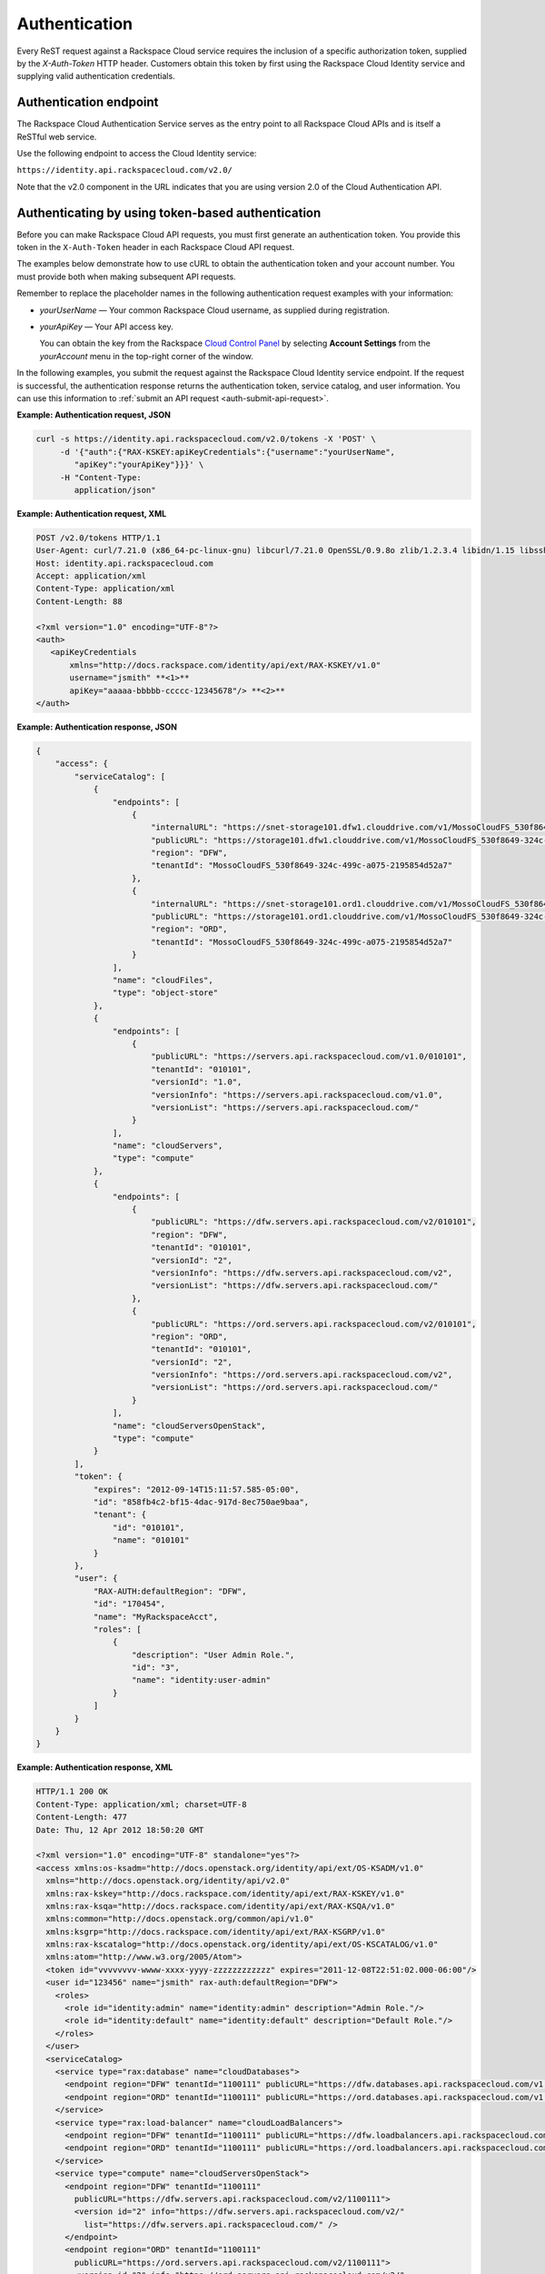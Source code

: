 .. _authentication:


Authentication
~~~~~~~~~~~~~~

Every ReST request against a Rackspace Cloud service requires the inclusion of a specific authorization token, supplied by the `X-Auth-Token` HTTP header. Customers obtain this token by first using the Rackspace Cloud Identity service and supplying valid authentication credentials.

.. _auth-endpoint:

Authentication endpoint
^^^^^^^^^^^^^^^^^^^^^^^

The Rackspace Cloud Authentication Service serves as the entry point to all Rackspace Cloud APIs and is itself a ReSTful web service.

Use the following endpoint to access the Cloud Identity service:

``https://identity.api.rackspacecloud.com/v2.0/``

Note that the v2.0 component in the URL indicates that you are using version 2.0 of the Cloud Authentication API.

.. _auth-token:

Authenticating by using token-based authentication
^^^^^^^^^^^^^^^^^^^^^^^^^^^^^^^^^^^^^^^^^^^^^^^^^^
Before you can make Rackspace Cloud API requests, you must
first generate an authentication token. You provide this
token in the ``X-Auth-Token`` header in each Rackspace Cloud API request.

The examples below demonstrate how to use cURL to obtain the
authentication token and your account number. You must provide both when
making subsequent API requests.

Remember to replace the placeholder names in the following
authentication request examples with your information:

-  *yourUserName* — Your common Rackspace Cloud username, as supplied
   during registration.

-  *yourApiKey* — Your API access key.

   You can obtain the key from the Rackspace `Cloud Control Panel`_ by selecting
   **Account Settings** from the *yourAccount* menu in the top-right
   corner of the window.

In the following examples, you submit the request against the Rackspace Cloud Identity
service endpoint. If the request is successful, the authentication response returns the authentication token, service catalog, and user information. You can use this information to :ref:`submit an API request <auth-submit-api-request>`.

**Example: Authentication request, JSON**

.. code::

    curl -s https://identity.api.rackspacecloud.com/v2.0/tokens -X 'POST' \
         -d '{"auth":{"RAX-KSKEY:apiKeyCredentials":{"username":"yourUserName",
            "apiKey":"yourApiKey"}}}' \
         -H "Content-Type:
            application/json"

**Example: Authentication request, XML**

.. code::

    POST /v2.0/tokens HTTP/1.1
    User-Agent: curl/7.21.0 (x86_64-pc-linux-gnu) libcurl/7.21.0 OpenSSL/0.9.8o zlib/1.2.3.4 libidn/1.15 libssh2/1.2.6
    Host: identity.api.rackspacecloud.com
    Accept: application/xml
    Content-Type: application/xml
    Content-Length: 88

    <?xml version="1.0" encoding="UTF-8"?>
    <auth>
       <apiKeyCredentials
           xmlns="http://docs.rackspace.com/identity/api/ext/RAX-KSKEY/v1.0"
           username="jsmith" **<1>**
           apiKey="aaaaa-bbbbb-ccccc-12345678"/> **<2>**
    </auth>


**Example: Authentication response, JSON**

.. code::

    {
        "access": {
            "serviceCatalog": [
                {
                    "endpoints": [
                        {
                            "internalURL": "https://snet-storage101.dfw1.clouddrive.com/v1/MossoCloudFS_530f8649-324c-499c-a075-2195854d52a7",
                            "publicURL": "https://storage101.dfw1.clouddrive.com/v1/MossoCloudFS_530f8649-324c-499c-a075-2195854d52a7",
                            "region": "DFW",
                            "tenantId": "MossoCloudFS_530f8649-324c-499c-a075-2195854d52a7"
                        },
                        {
                            "internalURL": "https://snet-storage101.ord1.clouddrive.com/v1/MossoCloudFS_530f8649-324c-499c-a075-2195854d52a7",
                            "publicURL": "https://storage101.ord1.clouddrive.com/v1/MossoCloudFS_530f8649-324c-499c-a075-2195854d52a7",
                            "region": "ORD",
                            "tenantId": "MossoCloudFS_530f8649-324c-499c-a075-2195854d52a7"
                        }
                    ],
                    "name": "cloudFiles",
                    "type": "object-store"
                },
                {
                    "endpoints": [
                        {
                            "publicURL": "https://servers.api.rackspacecloud.com/v1.0/010101",
                            "tenantId": "010101",
                            "versionId": "1.0",
                            "versionInfo": "https://servers.api.rackspacecloud.com/v1.0",
                            "versionList": "https://servers.api.rackspacecloud.com/"
                        }
                    ],
                    "name": "cloudServers",
                    "type": "compute"
                },
                {
                    "endpoints": [
                        {
                            "publicURL": "https://dfw.servers.api.rackspacecloud.com/v2/010101",
                            "region": "DFW",
                            "tenantId": "010101",
                            "versionId": "2",
                            "versionInfo": "https://dfw.servers.api.rackspacecloud.com/v2",
                            "versionList": "https://dfw.servers.api.rackspacecloud.com/"
                        },
                        {
                            "publicURL": "https://ord.servers.api.rackspacecloud.com/v2/010101",
                            "region": "ORD",
                            "tenantId": "010101",
                            "versionId": "2",
                            "versionInfo": "https://ord.servers.api.rackspacecloud.com/v2",
                            "versionList": "https://ord.servers.api.rackspacecloud.com/"
                        }
                    ],
                    "name": "cloudServersOpenStack",
                    "type": "compute"
                }
            ],
            "token": {
                "expires": "2012-09-14T15:11:57.585-05:00",
                "id": "858fb4c2-bf15-4dac-917d-8ec750ae9baa",
                "tenant": {
                    "id": "010101",
                    "name": "010101"
                }
            },
            "user": {
                "RAX-AUTH:defaultRegion": "DFW",
                "id": "170454",
                "name": "MyRackspaceAcct",
                "roles": [
                    {
                        "description": "User Admin Role.",
                        "id": "3",
                        "name": "identity:user-admin"
                    }
                ]
            }
        }
    }

**Example: Authentication response, XML**

.. code::

    HTTP/1.1 200 OK
    Content-Type: application/xml; charset=UTF-8
    Content-Length: 477
    Date: Thu, 12 Apr 2012 18:50:20 GMT

    <?xml version="1.0" encoding="UTF-8" standalone="yes"?>
    <access xmlns:os-ksadm="http://docs.openstack.org/identity/api/ext/OS-KSADM/v1.0"
      xmlns="http://docs.openstack.org/identity/api/v2.0"
      xmlns:rax-kskey="http://docs.rackspace.com/identity/api/ext/RAX-KSKEY/v1.0"
      xmlns:rax-ksqa="http://docs.rackspace.com/identity/api/ext/RAX-KSQA/v1.0"
      xmlns:common="http://docs.openstack.org/common/api/v1.0"
      xmlns:ksgrp="http://docs.rackspace.com/identity/api/ext/RAX-KSGRP/v1.0"
      xmlns:rax-kscatalog="http://docs.openstack.org/identity/api/ext/OS-KSCATALOG/v1.0"
      xmlns:atom="http://www.w3.org/2005/Atom">
      <token id="vvvvvvvv-wwww-xxxx-yyyy-zzzzzzzzzzzz" expires="2011-12-08T22:51:02.000-06:00"/>
      <user id="123456" name="jsmith" rax-auth:defaultRegion="DFW">
        <roles>
          <role id="identity:admin" name="identity:admin" description="Admin Role."/>
          <role id="identity:default" name="identity:default" description="Default Role."/>
        </roles>
      </user>
      <serviceCatalog>
        <service type="rax:database" name="cloudDatabases">
          <endpoint region="DFW" tenantId="1100111" publicURL="https://dfw.databases.api.rackspacecloud.com/v1.0/1100111"/>
          <endpoint region="ORD" tenantId="1100111" publicURL="https://ord.databases.api.rackspacecloud.com/v1.0/1100111"/>
        </service>
        <service type="rax:load-balancer" name="cloudLoadBalancers">
          <endpoint region="DFW" tenantId="1100111" publicURL="https://dfw.loadbalancers.api.rackspacecloud.com/v1.0/1100111"/>
          <endpoint region="ORD" tenantId="1100111" publicURL="https://ord.loadbalancers.api.rackspacecloud.com/v1.0/1100111"/>
        </service>
        <service type="compute" name="cloudServersOpenStack">
          <endpoint region="DFW" tenantId="1100111"
            publicURL="https://dfw.servers.api.rackspacecloud.com/v2/1100111">
            <version id="2" info="https://dfw.servers.api.rackspacecloud.com/v2/"
              list="https://dfw.servers.api.rackspacecloud.com/" />
          </endpoint>
          <endpoint region="ORD" tenantId="1100111"
            publicURL="https://ord.servers.api.rackspacecloud.com/v2/1100111">
            <version id="2" info="https://ord.servers.api.rackspacecloud.com/v2/"
              list="https://ord.servers.api.rackspacecloud.com/" />
          </endpoint>
        </service>
        <service type="compute" name="cloudServers">
          <endpoint tenantId="1100111"
            publicURL="https://servers.api.rackspacecloud.com/v1.0/1100111">
            <version id="1.0"
              info="https://servers.api.rackspacecloud.com/v1.0/"
              list="https://servers.api.rackspacecloud.com/"/>
          </endpoint>
        </service>
        <service type="object-store" name="cloudFiles">
          <endpoint region="DFW"
            tenantId="MossoCloudFS_aaaaaaaa-bbbb-cccc-dddd-eeeeeeee"
            publicURL="https://storage101.dfw1.clouddrive.com/v1/MossoCloudFS_aaaaaaaa-bbbb-cccc-dddd-eeeeeeee"
            internalURL="https://snet-storage101.dfw1.clouddrive.com/v1/MossoCloudFS_aaaaaaaa-bbbb-cccc-dddd-eeeeeeee"/>
          <endpoint region="ORD"
            tenantId="MossoCloudFS_aaaaaaaa-bbbb-cccc-dddd-eeeeeeee"
            publicURL="https://storage101.ord1.clouddrive.com/v1/MossoCloudFS_aaaaaaaa-bbbb-cccc-dddd-eeeeeeee"
            internalURL="https://snet-storage101.ord1.clouddrive.com/v1/MossoCloudFS_aaaaaaaa-bbbb-cccc-dddd-eeeeeeee"/>
        </service>
        <service type="rax:object-cdn" name="cloudFilesCDN">
          <endpoint region="DFW"
            tenantId="MossoCloudFS_aaaaaaaa-bbbb-cccc-dddd-eeeeeeee"
            publicURL="https://cdn1.clouddrive.com/v1/MossoCloudFS_aaaaaaaa-bbbb-cccc-dddd-eeeeeeee"/>
          <endpoint region="ORD"
            tenantId="MossoCloudFS_aaaaaaaa-bbbb-cccc-dddd-eeeeeeee"
            publicURL="https://cdn2.clouddrive.com/v1/MossoCloudFS_aaaaaaaa-bbbb-cccc-dddd-eeeeeeee"/>
        </service>
        <service type="rax:dns" name="cloudDNS">
          <endpoint tenantId="1100111"
            publicURL="https://dns.api.rackspacecloud.com/v1.0/1100111"/>
        </service>
      </serviceCatalog>
    </access>

.. note::
    For detailed information about the authentication request and response, see
    `authentication request and response`_ in the *Cloud Identity Developer Guide*.

.. _Cloud Control Panel: http://mycloud.rackspace.com/
.. _authentication request and response: http://docs.rackspace.com/auth/api/v2.0/auth-client-devguide/content/Sample_Request_Response-d1e64.html

.. _auth-submit-api-request:

Submit an API request
^^^^^^^^^^^^^^^^^^^^^

After you authenticate successfully, you can submit
an API request for any service included in the service catalog.

1. In the authentication response, copy the token ``id`` value from the
   token object and save it, or export it to an environment variable
   that can be supplied in the ``X-Auth-Token`` header required in each
   API request. In this example, the token value is
   ``123abc5368901230076b12357897898``.

   .. code::

       "token":
             {
               "RAX-AUTH:authenticatedBy": [
                   "APIKEY"
                       ],
               "expires": "2015-01-09T15:08:53.645-06:00",
               "id": "123abc5368901230076b12357897898"
             }

2. Find the endpoint URL for the service that you want to access.

   For example, the endpoint URL for Cloud Files is
   ``https://storage101.ord1.clouddrive.com/v1/yourTenantID``.

3. Submit an API request to the service endpoint that you identified.

   The following example shows a cURL request to retrieve a list of
   containers for a tenant by using the Cloud Files API.

   .. code::

       $ cURL -i -s \
       -X GET https://storage101.ord1.clouddrive.com/v1/MossoCloudFS_9c24e3db-52bf-4f26-8dc1-220871796e9f \
       -H "X-Auth-Token: $AUTH_TOKEN" \
       -H "Content-type: application/json"  --verbose | python -m json.tool

  If the authentication token is accepted, the Cloud Files service
   returns the following response if the authentication token is
   accepted.

   .. code::

        GET /v1/MossoCloudFS_9c24e3db-52bf-4f26-8dc1-220871796e9f HTTP/1.1
        User-Agent: curl/7.30.0
        Host: storage101.ord1.clouddrive.com
        Accept: */*
        X-Auth-Token: 69dc089d983f4729af29bec5a7dc6426
        Content-type: application/json

         HTTP/1.1 200 OK
         Content-Length: 22
         X-Account-Object-Count: 0
         X-Account-Storage-Policy-Policy-0-Bytes-Used: 0
         X-Timestamp: 1345588196.72805
         X-Account-Storage-Policy-Policy-0-Object-Count: 0
         X-Account-Meta-Temp-Url-Key: e1f97840118eafc550d45dbd8e530c11
         X-Account-Bytes-Used: 0
         X-Account-Container-Count: 3
         Content-Type: text/plain; charset=utf-8
         Accept-Ranges: bytes
         X-Trans-Id: tx1353de66dd9d49da84eda-00544799f4ord1
         Date: Wed, 15 June 2015 11:50:12 GMT

         metest
         mytest
         mytest2
         * Connection #0 to host storage101.ord1.clouddrive.com left intact

.. _auth-manage:

Manage authentication tokens
^^^^^^^^^^^^^^^^^^^^^^^^^^^^^^

Authentication tokens are valid for 24 hours by default. The expiration
time stamp is included in the token object returned in the
authentication response. Administrators and users can invalidate a token
immediately by submitting a **Revoke token** API request to the Identity
service endpoint.

If you re-authenticate before the ``token`` expires, the Identity
service returns the same token as long as it remains valid.

When a token expires or becomes invalid, any API request submitted
against Rackspace Cloud services returns a 401 error message. To regain
access, submit another **POST tokens** request to the authentication
endpoint.

**Best practices**

-  Cache authentication tokens.

   By default, the Rackspace Cloud Identity service makes an
   authentication request before every API call.

   To speed up your API operations and reduce system load, store the
   authentication token in a secure cache or database so that the
   API can use the stored information, instead of having to
   re-authenticate for each API request. You can re-use the cached
   token value as long as it remains valid.

-  Design applications to re-authenticate after receiving a
   `401 Unauthorized` response from a service endpoint, or use
   either of the following methods to get a new token before the
   existing token expires.

-  Submit a **POST tokens** request within an hour of the token
   expiration to obtain a new token. Note that this behavior is a
   Rackspace customization of the OpenStack Identity (keystone)
   implementation.

-  Submit a **DELETE token** request to revoke the existing
   token, and then followed by a **POST tokens** request to get a new token.

-  To simplify authentication, credential, and token management, use an
    OpenStack command-line client application or one of the Rackspace SDKs.
